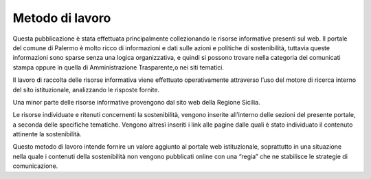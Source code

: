 
.. _ha5c461d7d142050542f7d6c78805d22:

Metodo di lavoro
################

Questa pubblicazione è stata effettuata principalmente collezionando le risorse informative presenti sul web. Il portale del comune di Palermo è molto ricco di informazioni e dati sulle azioni e politiche di sostenibilità, tuttavia queste informazioni sono sparse senza una logica organizzativa, e quindi si possono trovare nella categoria dei comunicati stampa oppure in quella di Amministrazione Trasparente,o nei siti tematici.

Il lavoro di raccolta delle risorse informativa viene effettuato operativamente attraverso l’uso del motore di ricerca interno del sito istituzionale, analizzando le risposte fornite.

Una minor parte delle risorse informative provengono dal sito web della Regione Sicilia.

Le risorse individuate e ritenuti concernenti la sostenibilità, vengono inserite all’interno delle sezioni del presente portale, a seconda delle specifiche tematiche. Vengono altresì inseriti i link alle pagine dalle quali è stato individuato il contenuto attinente la sostenibilità.

Questo metodo di lavoro intende fornire un valore aggiunto al portale web istituzionale, soprattutto in una situazione nella quale i contenuti della sostenibilità non vengono pubblicati online con una “regia” che ne stabilisce le strategie di comunicazione.

.. bottom of content
